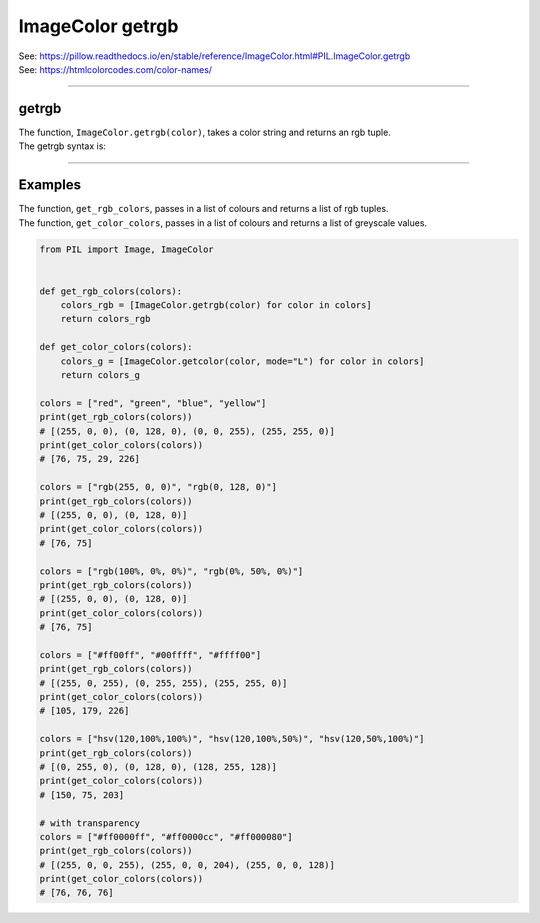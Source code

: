 ==========================
ImageColor getrgb
==========================

| See: https://pillow.readthedocs.io/en/stable/reference/ImageColor.html#PIL.ImageColor.getrgb
| See: https://htmlcolorcodes.com/color-names/

----

getrgb
---------------------------

| The function, ``ImageColor.getrgb(color)``, takes a color string and returns an rgb tuple.

| The getrgb syntax is: 

.. py:function:: ImageColor.getrgb(color)

    | **color** is a color which may include standard html color names strings and hex colour strings.
    | e.g. "red" is converted to (255, 0, 0)
    | e.g. "#ffccff" is converted to (255, 204, 255)

----

Examples
----------------

| The function, ``get_rgb_colors``, passes in a list of colours and returns a list of rgb tuples.
| The function, ``get_color_colors``, passes in a list of colours and returns a list of greyscale values.

.. code-block:: python

    from PIL import Image, ImageColor


    def get_rgb_colors(colors):
        colors_rgb = [ImageColor.getrgb(color) for color in colors]
        return colors_rgb

    def get_color_colors(colors):
        colors_g = [ImageColor.getcolor(color, mode="L") for color in colors]
        return colors_g

    colors = ["red", "green", "blue", "yellow"]
    print(get_rgb_colors(colors))
    # [(255, 0, 0), (0, 128, 0), (0, 0, 255), (255, 255, 0)]
    print(get_color_colors(colors))
    # [76, 75, 29, 226]

    colors = ["rgb(255, 0, 0)", "rgb(0, 128, 0)"]
    print(get_rgb_colors(colors))
    # [(255, 0, 0), (0, 128, 0)]
    print(get_color_colors(colors))
    # [76, 75]

    colors = ["rgb(100%, 0%, 0%)", "rgb(0%, 50%, 0%)"]
    print(get_rgb_colors(colors))
    # [(255, 0, 0), (0, 128, 0)]
    print(get_color_colors(colors))
    # [76, 75]

    colors = ["#ff00ff", "#00ffff", "#ffff00"]
    print(get_rgb_colors(colors))
    # [(255, 0, 255), (0, 255, 255), (255, 255, 0)]
    print(get_color_colors(colors))
    # [105, 179, 226]

    colors = ["hsv(120,100%,100%)", "hsv(120,100%,50%)", "hsv(120,50%,100%)"]
    print(get_rgb_colors(colors))
    # [(0, 255, 0), (0, 128, 0), (128, 255, 128)]
    print(get_color_colors(colors))
    # [150, 75, 203]

    # with transparency
    colors = ["#ff0000ff", "#ff0000cc", "#ff000080"]
    print(get_rgb_colors(colors))
    # [(255, 0, 0, 255), (255, 0, 0, 204), (255, 0, 0, 128)]
    print(get_color_colors(colors))
    # [76, 76, 76]

